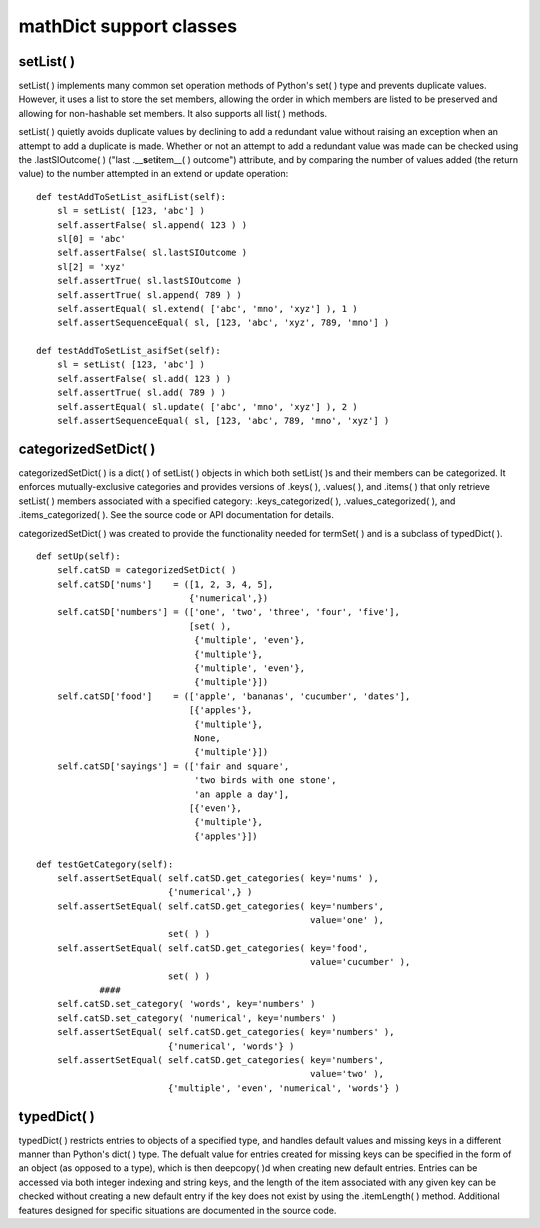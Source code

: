 mathDict support classes
========================

setList( )
----------

setList( ) implements many common set operation methods of Python's set( ) type and prevents duplicate values.  However, it uses a list to store the set members, allowing the order in which members are listed to be preserved and allowing for non-hashable set members.  It also supports all list( ) methods.

setList( ) quietly avoids duplicate values by declining to add a redundant value without raising an exception when an attempt to add a duplicate is made.  Whether or not an attempt to add a redundant value was made can be checked using the .lastSIOutcome( ) ("last .__\ **s**\ et\ **i**\ tem__( ) outcome") attribute, and by comparing the number of values added (the return value) to the number attempted in an extend or update operation::

    def testAddToSetList_asifList(self):
        sl = setList( [123, 'abc'] )
        self.assertFalse( sl.append( 123 ) )
        sl[0] = 'abc'
        self.assertFalse( sl.lastSIOutcome )
        sl[2] = 'xyz'
        self.assertTrue( sl.lastSIOutcome )
        self.assertTrue( sl.append( 789 ) )
        self.assertEqual( sl.extend( ['abc', 'mno', 'xyz'] ), 1 )
        self.assertSequenceEqual( sl, [123, 'abc', 'xyz', 789, 'mno'] )
        
    def testAddToSetList_asifSet(self):
        sl = setList( [123, 'abc'] )
        self.assertFalse( sl.add( 123 ) )
        self.assertTrue( sl.add( 789 ) )
        self.assertEqual( sl.update( ['abc', 'mno', 'xyz'] ), 2 )
        self.assertSequenceEqual( sl, [123, 'abc', 789, 'mno', 'xyz'] )

categorizedSetDict( )
---------------------

categorizedSetDict( ) is a dict( ) of setList( ) objects in which both setList( )s and their members can be categorized.  It enforces mutually-exclusive categories and provides versions of .keys( ), .values( ), and .items( ) that only retrieve setList( ) members associated with a specified category: .keys_categorized( ), .values_categorized( ), and .items_categorized( ).  See the source code or API documentation for details.

categorizedSetDict( ) was created to provide the functionality needed for termSet( ) and is a subclass of typedDict( ). ::

    def setUp(self):
        self.catSD = categorizedSetDict( )
        self.catSD['nums']    = ([1, 2, 3, 4, 5],
                                 {'numerical',})
        self.catSD['numbers'] = (['one', 'two', 'three', 'four', 'five'],
                                 [set( ),
                                  {'multiple', 'even'},
                                  {'multiple'},
                                  {'multiple', 'even'},
                                  {'multiple'}])
        self.catSD['food']    = (['apple', 'bananas', 'cucumber', 'dates'],
                                 [{'apples'},
                                  {'multiple'},
                                  None,
                                  {'multiple'}])
        self.catSD['sayings'] = (['fair and square',
                                  'two birds with one stone',
                                  'an apple a day'],
                                 [{'even'},
                                  {'multiple'},
                                  {'apples'}])

    def testGetCategory(self):
        self.assertSetEqual( self.catSD.get_categories( key='nums' ),
                             {'numerical',} )
        self.assertSetEqual( self.catSD.get_categories( key='numbers',
                                                        value='one' ),
                             set( ) )
        self.assertSetEqual( self.catSD.get_categories( key='food', 
                                                        value='cucumber' ),
                             set( ) )
		####
        self.catSD.set_category( 'words', key='numbers' )
        self.catSD.set_category( 'numerical', key='numbers' )
        self.assertSetEqual( self.catSD.get_categories( key='numbers' ),
                             {'numerical', 'words'} )
        self.assertSetEqual( self.catSD.get_categories( key='numbers', 
                                                        value='two' ),
                             {'multiple', 'even', 'numerical', 'words'} )
							 
typedDict( )
------------

typedDict( ) restricts entries to objects of a specified type, and handles default values and missing keys in a different manner than Python's dict( ) type.  The defualt value for entries created for missing keys can be specified in the form of an object (as opposed to a type), which is then deepcopy( )d when creating new default entries.  Entries can be accessed via both integer indexing and string keys, and the length of the item associated with any given key can be checked without creating a new default entry if the key does not exist by using the .itemLength( ) method.  Additional features designed for specific situations are documented in the source code.